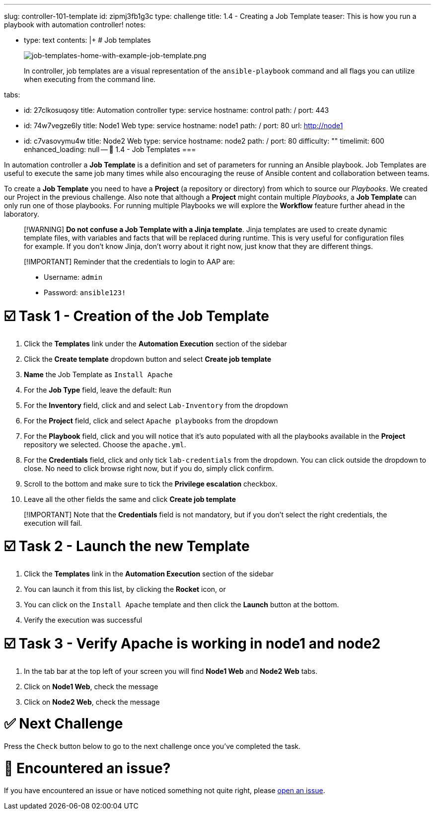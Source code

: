 :doctype: book

'''

slug: controller-101-template id: zipmj3fb1g3c type: challenge title: 1.4 - Creating a Job Template teaser: This is how you run a playbook with automation controller!
notes:

* type: text contents: |+   # Job templates
+
image::../assets/job-templates-home-with-example-job-template.png[job-templates-home-with-example-job-template.png]
+
In controller, job templates are a visual representation of the `ansible-playbook` command and all flags you can utilize when executing from the command line.

tabs:

* id: 27clkosuqosy title: Automation controller type: service hostname: control path: / port: 443
* id: 74w7vegze6ly title: Node1 Web type: service hostname: node1 path: / port: 80 url: http://node1
* id: c7vasovymu4w title: Node2 Web type: service hostname: node2 path: / port: 80 difficulty: "" timelimit: 600 enhanced_loading: null -- 📑 1.4 - Job Templates ===

In automation controller a *Job Template* is a definition and set of parameters for running an Ansible playbook.
Job Templates are useful to execute the same job many times while also encouraging the reuse of Ansible content and collaboration between teams.

To create a *Job Template* you need to have a *Project* (a repository or directory) from which to source our _Playbooks_.
We created our Project in the previous challenge.
Also note that although a *Project* might contain multiple _Playbooks_, a *Job Template* can only run one of those playbooks.
For running multiple Playbooks we will explore the *Workflow* feature further ahead in the  laboratory.

____
[!WARNING] *Do not confuse a Job Template with a Jinja template*.
Jinja templates are used to create dynamic template files, with variables and facts that will be replaced during runtime.
This is very useful for configuration files for example.
If you don't know Jinja, don't worry about it right now, just know that they are different things.
____

____
[!IMPORTANT] Reminder that the credentials to login to AAP are:

* Username: `admin`
* Password: `ansible123!`
____

= ☑️ Task 1 - Creation of the Job Template

. Click the *Templates* link under the *Automation Execution* section of the sidebar
. Click the *Create template* dropdown button and select *Create job template*
. *Name* the Job Template as `Install Apache`
. For the *Job Type* field, leave the default: `Run`
. For the *Inventory* field, click and and select `Lab-Inventory` from the dropdown
. For the *Project* field, click and select `Apache playbooks` from the dropdown
. For the *Playbook* field, click and you will notice that it's auto populated with all the playbooks available in the *Project* repository we selected.
Choose the `apache.yml`.
. For the *Credentials* field,  click and only tick `lab-credentials` from the dropdown.
You can click outside the dropdown to close.
No need to click browse right now, but if you do, simply click confirm.
. Scroll to the bottom and make sure to tick the *Privilege escalation* checkbox.
. Leave all the other fields the same and click *Create job template*

____
[!IMPORTANT] Note that the *Credentials* field is not mandatory, but if you don't select the right credentials, the execution will fail.
____

= ☑️ Task 2 - Launch the new Template

. Click the *Templates* link in the *Automation Execution* section of the sidebar
. You can launch it from this list, by clicking the *Rocket* icon, or
. You can click on the `Install Apache` template and then click the *Launch* button at the bottom.
. Verify the execution was successful

= ☑️ Task 3 - Verify Apache is working in node1 and node2

. In the tab bar at the top left of your screen you will find *Node1 Web* and *Node2 Web* tabs.
. Click on *Node1 Web*, check the message
. Click on *Node2 Web*, check the message

= ✅ Next Challenge

Press the `Check` button below to go to the next challenge once you've completed the task.

= 🐛 Encountered an issue?

If you have encountered an issue or have noticed something not quite right, please https://github.com/ansible/instruqt/issues/new?labels=intro-to-controller&title=Issue+with+Intro+to+Controller+slug+ID:+controller-101-template&assignees=leogallego[open an issue].
